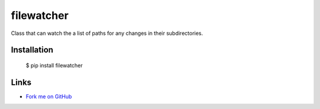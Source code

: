 filewatcher
===========

Class that can watch the a list of paths for any changes in their subdirectories.

Installation
------------

  $ pip install filewatcher

Links
-----

* `Fork me on GitHub <https://github.com/marwano/filewatcher>`_

